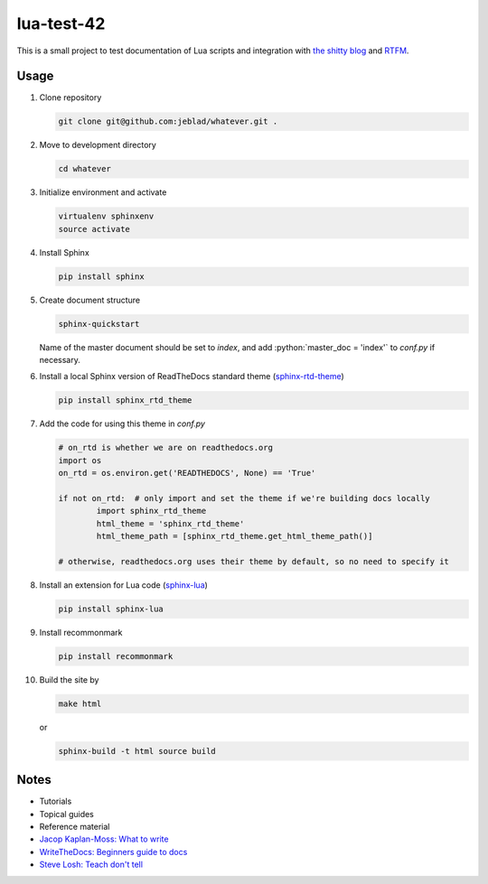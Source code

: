 lua-test-42
===========

|Stability Experimental| |Documentation Status|

.. |Stability Experimental| image:: https://img.shields.io/badge/stability-experimental-orange.svg?style=for-the-badge
   :target: https://github.com/jeblad/test-lvl-42/blob/master/STABILITY.md#experimental
   
.. |Documentation Status| image:: https://readthedocs.org/projects/test-lvl-42/badge/?style=for-the-badge&version=latest
   :target: https://test-lvl-42.readthedocs.io/en/latest/?badge=latest

.. role:: bash(code)
   :language: bash

.. role:: python(code)
   :language: python

This is a small project to test documentation of Lua scripts and integration with `the shitty blog <https://jeblad.github.io>`_ and `RTFM <https://lua-test-42.readthedocs.io>`_.

Usage
-----

#. Clone repository

   .. code-block:: bash

	git clone git@github.com:jeblad/whatever.git .

#. Move to development directory

   .. code-block:: bash

	cd whatever

#. Initialize environment and activate

   .. code-block:: bash

	virtualenv sphinxenv
	source activate

#. Install Sphinx

   .. code-block:: bash

	pip install sphinx

#. Create document structure

   .. code-block:: bash

	sphinx-quickstart

   Name of the master document should be set to `index`, and add :python:`master_doc = 'index'` to `conf.py` if necessary.

#. Install a local Sphinx version of ReadTheDocs standard theme (`sphinx-rtd-theme <https://pypi.org/project/sphinx-rtd-theme/>`_)

   .. code-block:: bash

	pip install sphinx_rtd_theme

#. Add the code for using this theme in `conf.py`

   .. code-block:: python

	# on_rtd is whether we are on readthedocs.org
	import os
	on_rtd = os.environ.get('READTHEDOCS', None) == 'True'

	if not on_rtd:  # only import and set the theme if we're building docs locally
		import sphinx_rtd_theme
		html_theme = 'sphinx_rtd_theme'
		html_theme_path = [sphinx_rtd_theme.get_html_theme_path()]

	# otherwise, readthedocs.org uses their theme by default, so no need to specify it

#. Install an extension for Lua code (`sphinx-lua <https://pypi.org/project/sphinx-lua/>`_)

   .. code-block:: bash

	pip install sphinx-lua

#. Install recommonmark

   .. code-block:: bash

	pip install recommonmark

#. Build the site by

   .. code-block:: bash

	make html

   or

   .. code-block:: bash

	sphinx-build -t html source build

Notes
-----

* Tutorials
* Topical guides
* Reference material

* `Jacop Kaplan-Moss: What to write <https://jacobian.org/writing/what-to-write/>`_
* `WriteTheDocs: Beginners guide to docs <https://www.writethedocs.org/guide/writing/beginners-guide-to-docs/>`_
* `Steve Losh: Teach don't tell <https://stevelosh.com/blog/2013/09/teach-dont-tell/>`_
